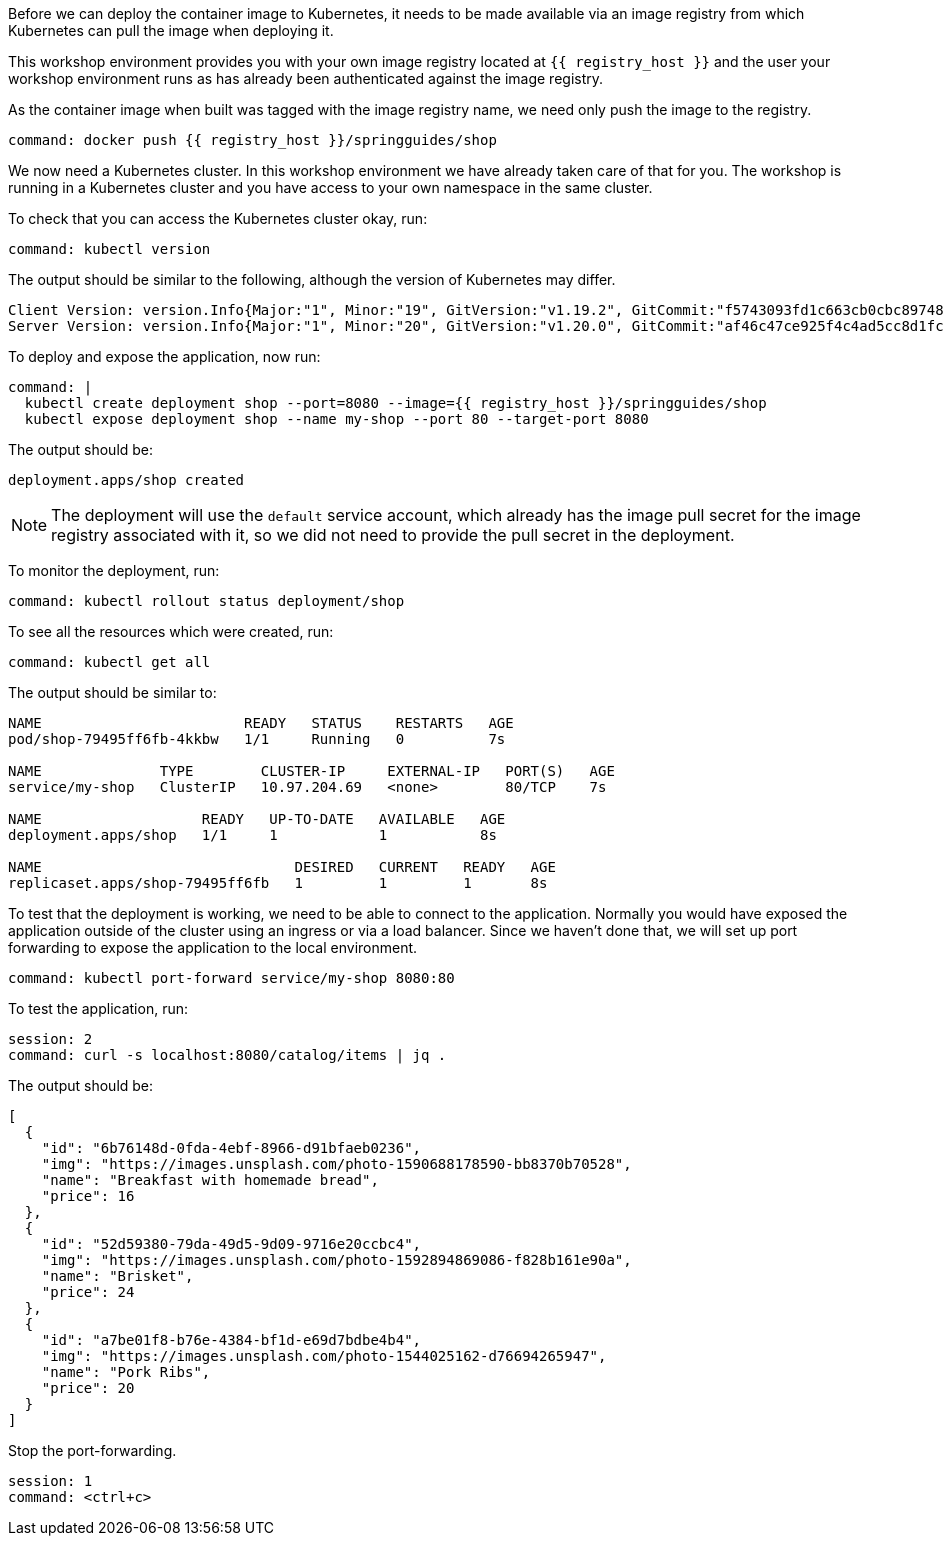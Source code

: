 Before we can deploy the container image to Kubernetes, it needs to be made available via an image registry from which Kubernetes can pull the image when deploying it.

This workshop environment provides you with your own image registry located at `{{ registry_host }}` and the user your workshop environment runs as has already been authenticated against the image registry.

As the container image when built was tagged with the image registry name, we need only push the image to the registry.

[source,bash,role=terminal:execute]
----
command: docker push {{ registry_host }}/springguides/shop
----

We now need a Kubernetes cluster. In this workshop environment we have already taken care of that for you. The workshop is running in a Kubernetes cluster and you have access to your own namespace in the same cluster.

To check that you can access the Kubernetes cluster okay, run:

[source,bash,role=terminal:execute]
----
command: kubectl version
----

The output should be similar to the following, although the version of Kubernetes may differ.
....
Client Version: version.Info{Major:"1", Minor:"19", GitVersion:"v1.19.2", GitCommit:"f5743093fd1c663cb0cbc89748f730662345d44d", GitTreeState:"clean", BuildDate:"2020-09-16T13:41:02Z", GoVersion:"go1.15", Compiler:"gc", Platform:"linux/amd64"}
Server Version: version.Info{Major:"1", Minor:"20", GitVersion:"v1.20.0", GitCommit:"af46c47ce925f4c4ad5cc8d1fca46c7b77d13b38", GitTreeState:"clean", BuildDate:"2020-12-08T17:51:19Z", GoVersion:"go1.15.5", Compiler:"gc", Platform:"linux/amd64"}
....

To deploy and expose the application, now run:

[source,bash,role=terminal:execute]
----
command: |
  kubectl create deployment shop --port=8080 --image={{ registry_host }}/springguides/shop
  kubectl expose deployment shop --name my-shop --port 80 --target-port 8080
----

The output should be:
....
deployment.apps/shop created
....

NOTE: The deployment will use the `default` service account, which already has the image pull secret for the image registry associated with it, so we did not need to provide the pull secret in the deployment.

To monitor the deployment, run:

[source,bash,role=terminal:execute]
----
command: kubectl rollout status deployment/shop
----

To see all the resources which were created, run:

[source,bash,role=terminal:execute]
----
command: kubectl get all
----

The output should be similar to:
....
NAME                        READY   STATUS    RESTARTS   AGE
pod/shop-79495ff6fb-4kkbw   1/1     Running   0          7s

NAME              TYPE        CLUSTER-IP     EXTERNAL-IP   PORT(S)   AGE
service/my-shop   ClusterIP   10.97.204.69   <none>        80/TCP    7s

NAME                   READY   UP-TO-DATE   AVAILABLE   AGE
deployment.apps/shop   1/1     1            1           8s

NAME                              DESIRED   CURRENT   READY   AGE
replicaset.apps/shop-79495ff6fb   1         1         1       8s
....

To test that the deployment is working, we need to be able to connect to the application.
Normally you would have exposed the application outside of the cluster using an ingress or via a load balancer.
Since we haven't done that, we will set up port forwarding to expose the application to the local environment.

[source,bash,role=terminal:execute]
----
command: kubectl port-forward service/my-shop 8080:80
----

To test the application, run:

[source,bash,role=terminal:execute]
----
session: 2
command: curl -s localhost:8080/catalog/items | jq .
----

The output should be:
....
[
  {
    "id": "6b76148d-0fda-4ebf-8966-d91bfaeb0236",
    "img": "https://images.unsplash.com/photo-1590688178590-bb8370b70528",
    "name": "Breakfast with homemade bread",
    "price": 16
  },
  {
    "id": "52d59380-79da-49d5-9d09-9716e20ccbc4",
    "img": "https://images.unsplash.com/photo-1592894869086-f828b161e90a",
    "name": "Brisket",
    "price": 24
  },
  {
    "id": "a7be01f8-b76e-4384-bf1d-e69d7bdbe4b4",
    "img": "https://images.unsplash.com/photo-1544025162-d76694265947",
    "name": "Pork Ribs",
    "price": 20
  }
]
....

Stop the port-forwarding.
[source,bash,role=terminal:execute]
----
session: 1
command: <ctrl+c>
----